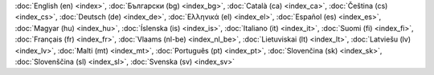 :doc:`English (en) <index>`,
:doc:`Български (bg) <index_bg>`,
:doc:`Català (ca) <index_ca>`,
:doc:`Čeština (cs) <index_cs>`,
:doc:`Deutsch (de) <index_de>`,
:doc:`Ελληνικά (el) <index_el>`,
:doc:`Español (es) <index_es>`,
:doc:`Magyar (hu) <index_hu>`,
:doc:`Íslenska (is) <index_is>`,
:doc:`Italiano (it) <index_it>`,
:doc:`Suomi (fi) <index_fi>`,
:doc:`Français (fr) <index_fr>`,
:doc:`Vlaams (nl-be) <index_nl_be>`,
:doc:`Lietuviskai (lt) <index_lt>`,
:doc:`Latviešu (lv) <index_lv>`,
:doc:`Malti (mt) <index_mt>`,
:doc:`Português (pt) <index_pt>`,
:doc:`Slovenčina (sk) <index_sk>`,
:doc:`Slovenščina (sl) <index_sl>`,
:doc:`Svenska (sv) <index_sv>`